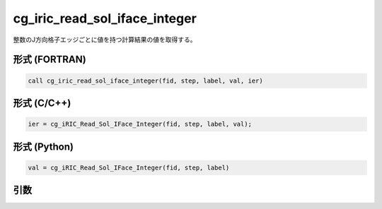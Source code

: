 cg_iric_read_sol_iface_integer
====================================

整数のJ方向格子エッジごとに値を持つ計算結果の値を取得する。

形式 (FORTRAN)
---------------
.. code-block:: fortran

   call cg_iric_read_sol_iface_integer(fid, step, label, val, ier)

形式 (C/C++)
---------------
.. code-block:: c

   ier = cg_iRIC_Read_Sol_IFace_Integer(fid, step, label, val);

形式 (Python)
---------------
.. code-block:: python

   val = cg_iRIC_Read_Sol_IFace_Integer(fid, step, label)

引数
----

.. csv-table:: cg_iric_read_sol_iface_integer の引数
   :file: cg_iric_read_sol_iface_integer_args.csv
   :header-rows: 1
